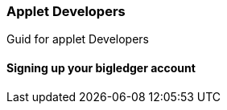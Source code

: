 [#section-applet-developers]
=== Applet Developers

Guid for applet Developers

==== Signing up your bigledger account



// This is the page break
<<<<<<<<<<<